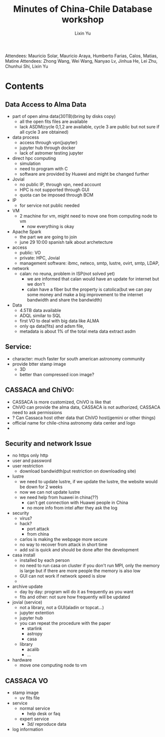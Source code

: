 #+Title: Minutes of China-Chile Database workshop
#+AUTHOR: Lixin Yu
#+LATEX: \newpage

Attendees: Mauricio Solar, Mauricio Araya, Humberto Farias, Calos, Matias, Matine
Attendees: Zhong Wang, Wei Wang, Nanyao Lv, Jinhua He, Lei Zhu, Chunhui Shi, Lixin Yu


* Contents
** Data Access to Alma Data
- part of open alma data(30TB)(bring by disks copy)
  - all the open fits files are available
  - lack ASDM(cycle 0,1,2 are available, cycle 3 are public but not sure if all cycle 3 are obtained)
- data process
  - access through vpn(jupyter)
  - jupyter hub through docker
  - lack of astromer testing jupyter
- direct hpc computing
  - simulation
  - need to program with C
  - software are provided by Huawei and might be changed further
- Jovial
  - no public IP, through vpn, need account
  - HPC is not supported through GUI
  - quota can be imposed through BCM
- IP
  - for service not public needed
- VM
  - 2 machine for vm, might need to move one from computing node to vm
    - now everything is okay
- Apache Spark
  - the part we are going to join
  - june 29 10:00 spanish talk about archetecture
- access
  - public: VO
  - private: HPC, Jovial
  - management software: ibmc, neteco, smtp, lustre, ovirt, smtp, LDAP, 
- network
  - calan: no reuna, problem in ISP(not solved yet)
    - we are informed that calan would have an update for internet but we don't
    - calan have a fiber but the property is catolica(but we can pay some money and make a big improvement to the internet bandwidth and share the bandwidth)
- Data
  - 4.5TB data available
  - ADQL similar to SQL
  - first VO to deal with big data like ALMA
  - only qa data(fits) and adsm file,
  - metadata is about 1% of the total meta data extract asdm 
    
** Service:
- character: much faster for south american astronomy community
- provide btter stamp image
  - 3D
  - better than compressed icon image?

** CASSACA and ChiVO:
- CASSACA is more customized, ChiVO is like that
- ChiVO can provide the alma data, CASSACA is not authorized, CASSACA need to ask permissions
- ? Can Cassaca host other data that ChiVO host(gemini or other things)
- official name for chile-china astronomy data center and logo
- 

** Security and network Issue
- no https only http
- user and password
- user restriction
  - download bandwidth(put restriction on downloading site)
- lustre
  - we need to update lustre, if we update the lustre, the website would be down for 2 weeks
  - now we can not update lustre
  - we need help from huawei in china(??)
    - can't get connection with Huawei people in China
    - no more info from intel after they ask the log
- security
  - virus?
  - hack?
    - port attack
    - from china
  - carlos is making the webpage more secure
  - no way to recover from attack in short time
  - add ssl is quick and should be done after the development
- casa install
  - installed by each person
  - no need to run casa on cluster if you don't run MPI, only the memory is large but if there are more people the memory is also low
  - GUI can not work if network speed is slow
  - 
- archive update
  - day by day: program will do it as frequently as  you want
  - fits and other: not sure how frequently will be updated
- jovial (service)
  - not a library, not a GUI(aladin or topcat...)
  - jupyter extention
  - jupyter hub
  - you can repeat the procedure with the paper
    - starlink
    - astropy
    - casa
  - library
    - acalib
    - ...
  
- hardware
  - move one computing node to vm
** CASSACA VO
- stamp image
  - uv fits file
- service
  - normal service
    - help desk or faq
  - expert service
    - 3d/ reproduce data
- log information
